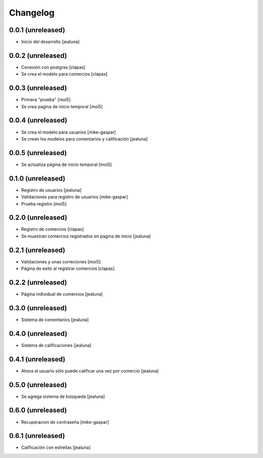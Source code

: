 Changelog
=========

0.0.1 (unreleased)
------------------

- Inicio del desarrollo
  [jealuna]

0.0.2 (unreleased)
------------------

- Conexión con postgres
  [clapas]

- Se crea el modelo para comercios
  [clapas]

0.0.3 (unreleased)
------------------
  
- Primera "prueba"
  [moi5] 

- Se crea pagina de inicio temporal
  [moi5] 

0.0.4 (unreleased)
------------------

- Se crea el modelo para usuarios
  [mike-gaspar]

- Se crean los modelos para comentarios y calificación
  [jealuna]

0.0.5 (unreleased)
------------------
  
- Se actualiza página de inicio temporal
  [moi5] 

0.1.0 (unreleased)
------------------
  
- Registro de usuarios
  [jealuna] 
  
- Validaciones para registro de usuarios
  [mike-gaspar]

- Prueba registro
  [moi5] 

0.2.0 (unreleased)
------------------

- Registro de comercios
  [clapas]
  
- Se muestran comercios registrados en pagina de inicio
  [jealuna]

0.2.1 (unreleased)
------------------

- Validaciones y unas correciones
  [moi5]

- Página de exito al registrar comercios
  [clapas]

0.2.2 (unreleased)
------------------
  
- Página individual de comercios
  [jealuna]

0.3.0 (unreleased)
------------------
  
- Sistema de comentarios
  [jealuna]

0.4.0 (unreleased)
------------------

- Sistema de calificaciones
  [jealuna]

0.4.1 (unreleased)
------------------

- Ahora el usuario sólo puede calificar una vez por comercio 
  [jealuna]

0.5.0 (unreleased)
------------------

- Se agrega sistema de búsqueda
  [jealuna]
  
0.6.0 (unreleased)
------------------

- Recuperacion de contraseña
  [mike-gaspar]
  
0.6.1 (unreleased)
------------------

- Calificación con estrellas
  [jealuna]
